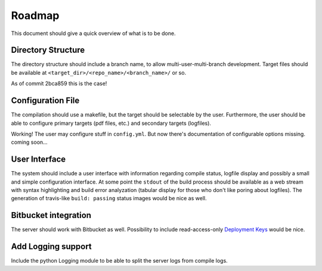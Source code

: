 Roadmap
=======

This document should give a quick overview of what is to be done.

Directory Structure
-------------------

The directory structure should include a branch name, to allow
multi-user-multi-branch development. Target files should be available
at ``<target_dir>/<repo_name>/<branch_name>/`` or so.

As of commit 2bca859 this is the case!

Configuration File
------------------

The compilation should use a makefile, but the target should be
selectable by the user. Furthermore, the user should be able to configure
primary targets (pdf files, etc.) and secondary targets (logfiles).

Working! The user may configure stuff in ``config.yml``.
But now there's documentation of configurable options missing.
coming soon...

User Interface
--------------

The system should include a user interface with information regarding
compile status, logfile display and possibly a small and simple
configuration interface.
At some point the ``stdout`` of the build process should be available
as a web stream with syntax highlighting and build error analyzation
(tabular display for those who don't like poring about logfiles).
The generation of travis-like ``build: passing`` status images would be nice as well.

Bitbucket integration
---------------------

The server should work with Bitbucket as well.
Possibility to include read-access-only `Deployment Keys <https://confluence.atlassian.com/x/I4CNEQ>`_
would be nice.

Add Logging support
-------------------

Include the python Logging module to be able to split the server logs from compile logs.
